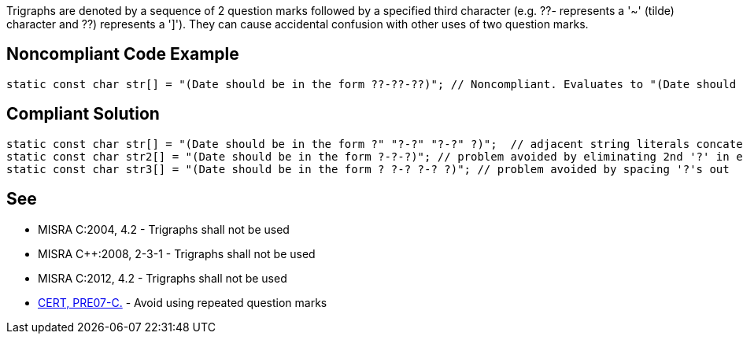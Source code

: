 Trigraphs are denoted by a sequence of 2 question marks followed by a specified third character (e.g. ??- represents a '~' (tilde) character and ??) represents a ']'). They can cause accidental confusion with other uses of two question marks.


== Noncompliant Code Example

----
static const char str[] = "(Date should be in the form ??-??-??)"; // Noncompliant. Evaluates to "(Date should be in the form ~~]"
----


== Compliant Solution

----
static const char str[] = "(Date should be in the form ?" "?-?" "?-?" ?)";  // adjacent string literals concatenated at compile time
static const char str2[] = "(Date should be in the form ?-?-?)"; // problem avoided by eliminating 2nd '?' in each sequence
static const char str3[] = "(Date should be in the form ? ?-? ?-? ?)"; // problem avoided by spacing '?'s out
----


== See

* MISRA C:2004, 4.2 - Trigraphs shall not be used
* MISRA C++:2008, 2-3-1 - Trigraphs shall not be used
* MISRA C:2012, 4.2 - Trigraphs shall not be used
* https://www.securecoding.cert.org/confluence/x/nAE_[CERT, PRE07-C.] - Avoid using repeated question marks


